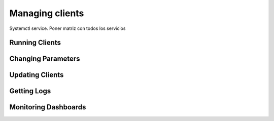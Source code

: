 .. Ethereum on ARM documentation documentation master file, created by
   sphinx-quickstart on Wed Jan 13 19:04:18 2021.

Managing clients
================

Systemctl service. Poner matriz con todos los servicios

Running Clients
---------------

Changing Parameters
-------------------

Updating Clients
----------------

Getting Logs
------------

Monitoring Dashboards
---------------------






